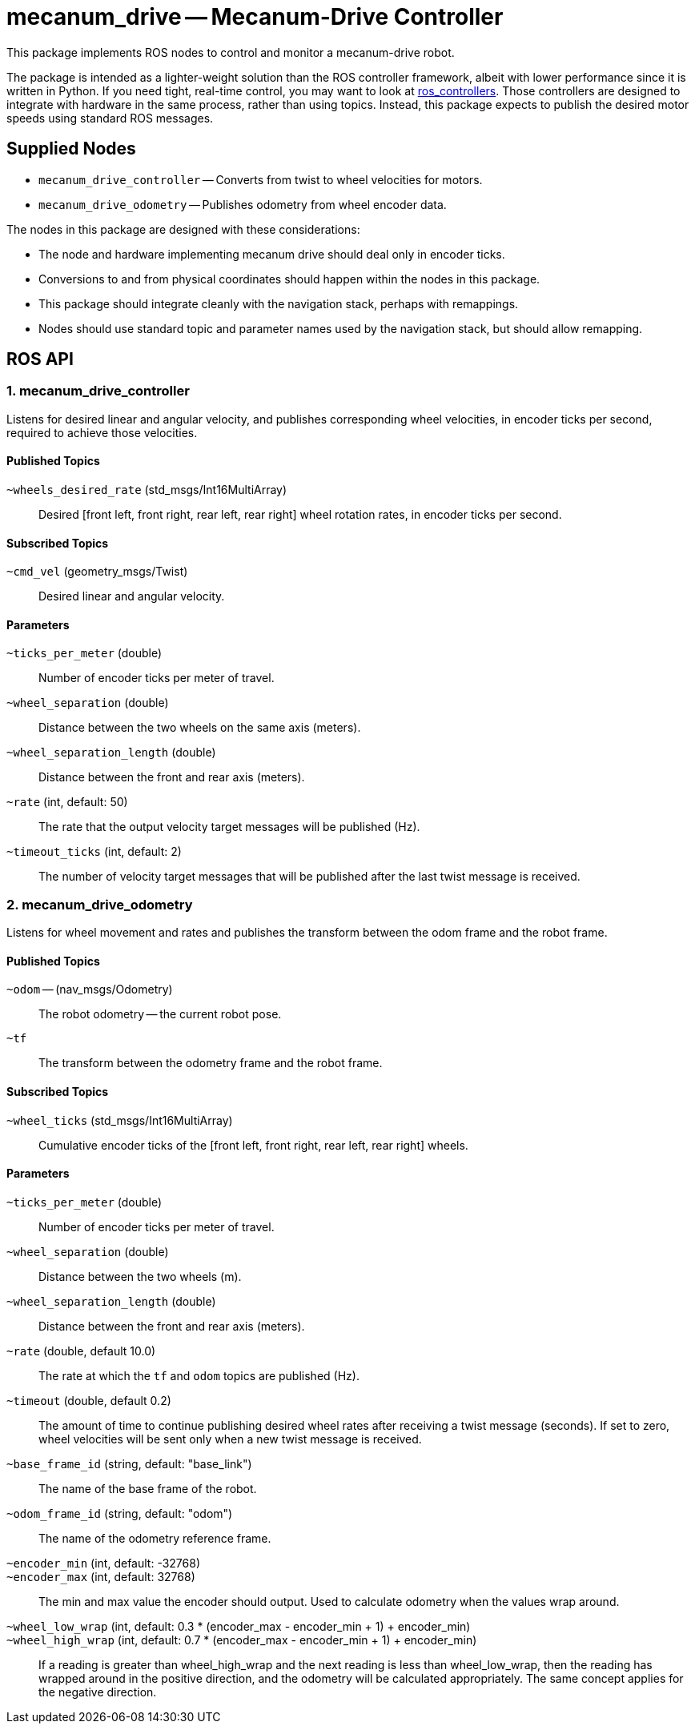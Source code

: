 = mecanum_drive -- Mecanum-Drive Controller
:imagesdir: ./images

This package implements ROS nodes to control and monitor a mecanum-drive robot.

The package
is intended as a lighter-weight solution than the ROS controller framework, albeit with lower
performance since it is written in Python. If you need tight, real-time control, you may want
to look at link:http://wiki.ros.org/ros_controllers[ros_controllers].
Those controllers are designed to integrate with hardware in the same process, rather than using topics. Instead, this package
expects to publish the desired motor speeds using standard ROS messages.

== Supplied Nodes

* `mecanum_drive_controller` -- Converts from twist to wheel velocities for motors.
* `mecanum_drive_odometry` -- Publishes odometry from wheel encoder data.

The nodes in this package are designed with these considerations:

* The node and hardware implementing mecanum drive should deal only in encoder ticks.
* Conversions to and from physical coordinates should happen within the nodes in this package.
* This package should integrate cleanly with the navigation stack, perhaps with remappings.
* Nodes should use standard topic and parameter names used by the navigation stack, but should allow remapping.


== ROS API

=== 1. mecanum_drive_controller

Listens for desired linear and angular velocity, and publishes corresponding wheel velocities, in encoder ticks per second, required to achieve those velocities.

==== Published Topics

`~wheels_desired_rate` (std_msgs/Int16MultiArray)::
Desired [front left, front right, rear left, rear right] wheel rotation rates, in encoder ticks per second.

==== Subscribed Topics

`~cmd_vel` (geometry_msgs/Twist)::
Desired linear and angular velocity.

==== Parameters

`~ticks_per_meter` (double)::
Number of encoder ticks per meter of travel.

`~wheel_separation` (double)::
Distance between the two wheels on the same axis (meters).

`~wheel_separation_length` (double)::
Distance between the front and rear axis (meters).

`~rate` (int, default: 50)::
The rate that the output velocity target messages will be published (Hz).

`~timeout_ticks` (int, default: 2)::
The number of velocity target messages that will be published after the last twist message is received.

=== 2. mecanum_drive_odometry

Listens for wheel movement and rates and publishes the transform between the odom frame and the robot frame.

==== Published Topics

`~odom` -- (nav_msgs/Odometry)::
The robot odometry -- the current robot pose.

`~tf`::
The transform between the odometry frame and the robot frame.

==== Subscribed Topics

`~wheel_ticks` (std_msgs/Int16MultiArray)::
Cumulative encoder ticks of the [front left, front right, rear left, rear right] wheels.

==== Parameters

`~ticks_per_meter` (double)::
Number of encoder ticks per meter of travel.

`~wheel_separation` (double)::
Distance between the two wheels (m).

`~wheel_separation_length` (double)::
Distance between the front and rear axis (meters).

`~rate` (double, default 10.0)::
The rate at which the `tf` and `odom` topics are published (Hz).

`~timeout` (double, default 0.2)::
The amount of time to continue publishing desired wheel rates after receiving a twist message (seconds).
If set to zero, wheel velocities will be sent only when a new twist message is received.

`~base_frame_id` (string, default: "base_link")::
The name of the base frame of the robot. 

`~odom_frame_id` (string, default: "odom")::
The name of the odometry reference frame. 

`~encoder_min` (int, default: -32768)::

`~encoder_max` (int, default: 32768)::
The min and max value the encoder should output. Used to calculate odometry when the values wrap around. 

`~wheel_low_wrap` (int, default: 0.3 * (encoder_max - encoder_min + 1) + encoder_min)::

`~wheel_high_wrap` (int, default: 0.7 * (encoder_max - encoder_min + 1) + encoder_min)::
If a reading is greater than wheel_high_wrap and the next reading is less than wheel_low_wrap, then the reading has wrapped around in the positive direction, and the odometry will be calculated appropriately. The same concept applies for the negative direction.

